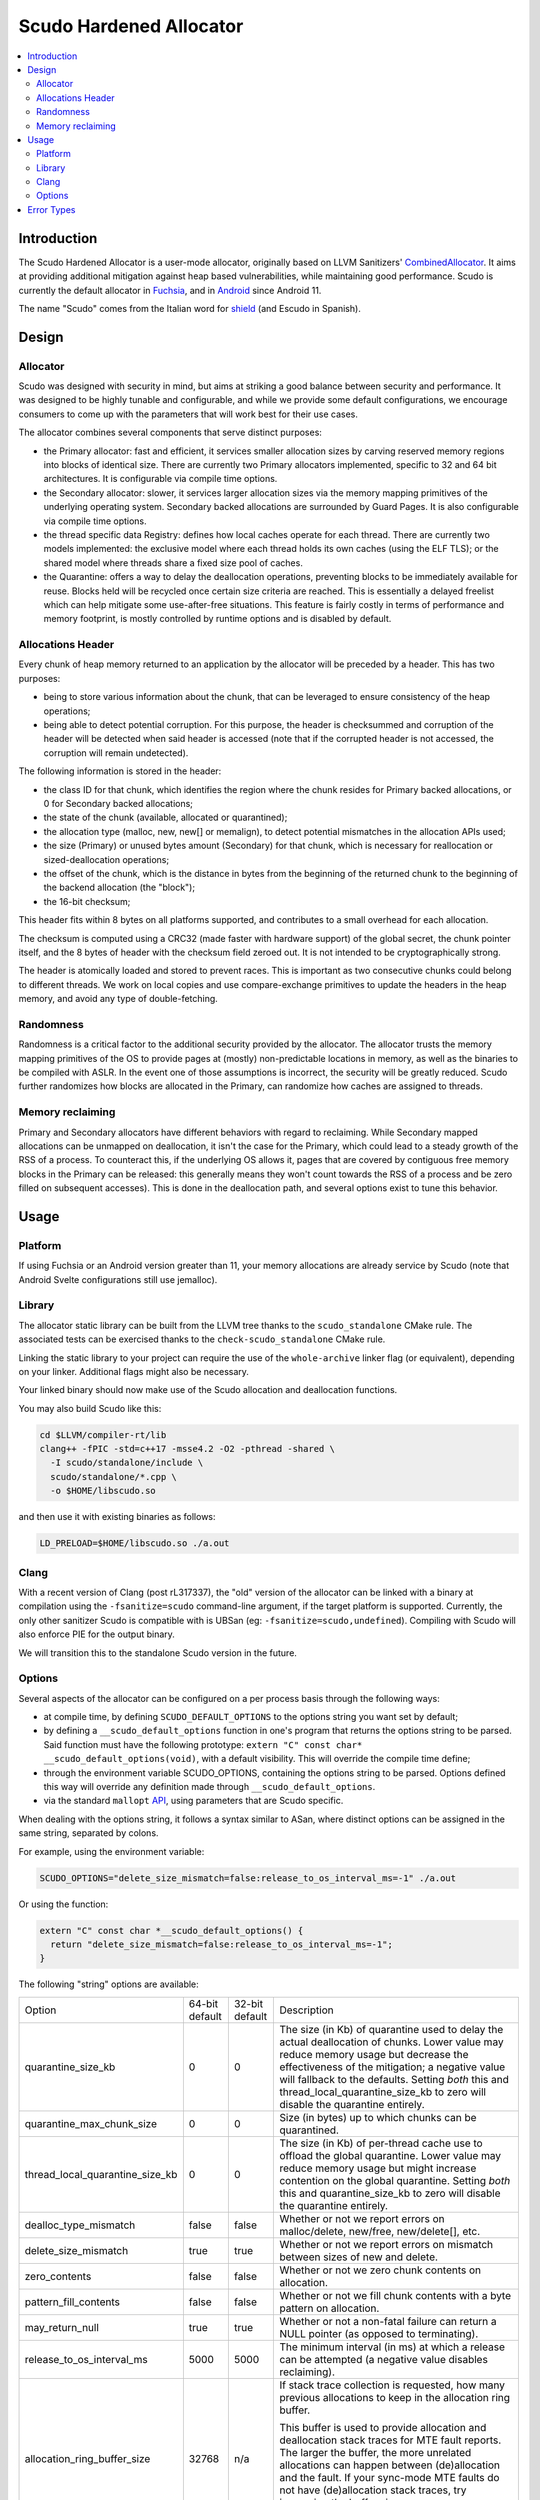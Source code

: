 ========================
Scudo Hardened Allocator
========================

.. contents::
   :local:
   :depth: 2

Introduction
============

The Scudo Hardened Allocator is a user-mode allocator, originally based on LLVM
Sanitizers'
`CombinedAllocator <https://github.com/llvm/llvm-project/blob/main/compiler-rt/lib/sanitizer_common/sanitizer_allocator_combined.h>`_.
It aims at providing additional mitigation against heap based vulnerabilities,
while maintaining good performance. Scudo is currently the default allocator in
`Fuchsia <https://fuchsia.dev/>`_, and in `Android <https://www.android.com/>`_
since Android 11.

The name "Scudo" comes from the Italian word for
`shield <https://www.collinsdictionary.com/dictionary/italian-english/scudo>`_
(and Escudo in Spanish).

Design
======

Allocator
---------
Scudo was designed with security in mind, but aims at striking a good balance
between security and performance. It was designed to be highly tunable and
configurable, and while we provide some default configurations, we encourage
consumers to come up with the parameters that will work best for their use
cases.

The allocator combines several components that serve distinct purposes:

- the Primary allocator: fast and efficient, it services smaller allocation
  sizes by carving reserved memory regions into blocks of identical size. There
  are currently two Primary allocators implemented, specific to 32 and 64 bit
  architectures. It is configurable via compile time options.

- the Secondary allocator: slower, it services larger allocation sizes via the
  memory mapping primitives of the underlying operating system. Secondary backed
  allocations are surrounded by Guard Pages. It is also configurable via compile
  time options.

- the thread specific data Registry: defines how local caches operate for each
  thread. There are currently two models implemented: the exclusive model where
  each thread holds its own caches (using the ELF TLS); or the shared model
  where threads share a fixed size pool of caches.

- the Quarantine: offers a way to delay the deallocation operations, preventing
  blocks to be immediately available for reuse. Blocks held will be recycled
  once certain size criteria are reached. This is essentially a delayed freelist
  which can help mitigate some use-after-free situations. This feature is fairly
  costly in terms of performance and memory footprint, is mostly controlled by
  runtime options and is disabled by default.

Allocations Header
------------------
Every chunk of heap memory returned to an application by the allocator will be
preceded by a header. This has two purposes:

- being to store various information about the chunk, that can be leveraged to
  ensure consistency of the heap operations;

- being able to detect potential corruption. For this purpose, the header is
  checksummed and corruption of the header will be detected when said header is
  accessed (note that if the corrupted header is not accessed, the corruption
  will remain undetected).

The following information is stored in the header:

- the class ID for that chunk, which identifies the region where the chunk
  resides for Primary backed allocations, or 0 for Secondary backed allocations;

- the state of the chunk (available, allocated or quarantined);

- the allocation type (malloc, new, new[] or memalign), to detect potential
  mismatches in the allocation APIs used;

- the size (Primary) or unused bytes amount (Secondary) for that chunk, which is
  necessary for reallocation or sized-deallocation operations;

- the offset of the chunk, which is the distance in bytes from the beginning of
  the returned chunk to the beginning of the backend allocation (the "block");

- the 16-bit checksum;

This header fits within 8 bytes on all platforms supported, and contributes to a
small overhead for each allocation.

The checksum is computed using a CRC32 (made faster with hardware support)
of the global secret, the chunk pointer itself, and the 8 bytes of header with
the checksum field zeroed out. It is not intended to be cryptographically
strong.

The header is atomically loaded and stored to prevent races. This is important
as two consecutive chunks could belong to different threads. We work on local
copies and use compare-exchange primitives to update the headers in the heap
memory, and avoid any type of double-fetching.

Randomness
----------
Randomness is a critical factor to the additional security provided by the
allocator. The allocator trusts the memory mapping primitives of the OS to
provide pages at (mostly) non-predictable locations in memory, as well as the
binaries to be compiled with ASLR. In the event one of those assumptions is
incorrect, the security will be greatly reduced. Scudo further randomizes how
blocks are allocated in the Primary, can randomize how caches are assigned to
threads.

Memory reclaiming
-----------------
Primary and Secondary allocators have different behaviors with regard to
reclaiming. While Secondary mapped allocations can be unmapped on deallocation,
it isn't the case for the Primary, which could lead to a steady growth of the
RSS of a process. To counteract this, if the underlying OS allows it, pages
that are covered by contiguous free memory blocks in the Primary can be
released: this generally means they won't count towards the RSS of a process and
be zero filled on subsequent accesses). This is done in the deallocation path,
and several options exist to tune this behavior.

Usage
=====

Platform
--------
If using Fuchsia or an Android version greater than 11, your memory allocations
are already service by Scudo (note that Android Svelte configurations still use
jemalloc).

Library
-------
The allocator static library can be built from the LLVM tree thanks to the
``scudo_standalone`` CMake rule. The associated tests can be exercised thanks to
the ``check-scudo_standalone`` CMake rule.

Linking the static library to your project can require the use of the
``whole-archive`` linker flag (or equivalent), depending on your linker.
Additional flags might also be necessary.

Your linked binary should now make use of the Scudo allocation and deallocation
functions.

You may also build Scudo like this:

.. code:: console

  cd $LLVM/compiler-rt/lib
  clang++ -fPIC -std=c++17 -msse4.2 -O2 -pthread -shared \
    -I scudo/standalone/include \
    scudo/standalone/*.cpp \
    -o $HOME/libscudo.so

and then use it with existing binaries as follows:

.. code:: console

  LD_PRELOAD=$HOME/libscudo.so ./a.out

Clang
-----
With a recent version of Clang (post rL317337), the "old" version of the
allocator can be linked with a binary at compilation using the
``-fsanitize=scudo`` command-line argument, if the target platform is supported.
Currently, the only other sanitizer Scudo is compatible with is UBSan
(eg: ``-fsanitize=scudo,undefined``). Compiling with Scudo will also enforce
PIE for the output binary.

We will transition this to the standalone Scudo version in the future.

Options
-------
Several aspects of the allocator can be configured on a per process basis
through the following ways:

- at compile time, by defining ``SCUDO_DEFAULT_OPTIONS`` to the options string
  you want set by default;

- by defining a ``__scudo_default_options`` function in one's program that
  returns the options string to be parsed. Said function must have the following
  prototype: ``extern "C" const char* __scudo_default_options(void)``, with a
  default visibility. This will override the compile time define;

- through the environment variable SCUDO_OPTIONS, containing the options string
  to be parsed. Options defined this way will override any definition made
  through ``__scudo_default_options``.

- via the standard ``mallopt`` `API <https://man7.org/linux/man-pages/man3/mallopt.3.html>`_,
  using parameters that are Scudo specific.

When dealing with the options string, it follows a syntax similar to ASan, where
distinct options can be assigned in the same string, separated by colons.

For example, using the environment variable:

.. code:: console

  SCUDO_OPTIONS="delete_size_mismatch=false:release_to_os_interval_ms=-1" ./a.out

Or using the function:

.. code:: cpp

  extern "C" const char *__scudo_default_options() {
    return "delete_size_mismatch=false:release_to_os_interval_ms=-1";
  }


The following "string" options are available:

+---------------------------------+----------------+----------------+-------------------------------------------------+
| Option                          | 64-bit default | 32-bit default | Description                                     |
+---------------------------------+----------------+----------------+-------------------------------------------------+
| quarantine_size_kb              | 0              | 0              | The size (in Kb) of quarantine used to delay    |
|                                 |                |                | the actual deallocation of chunks. Lower value  |
|                                 |                |                | may reduce memory usage but decrease the        |
|                                 |                |                | effectiveness of the mitigation; a negative     |
|                                 |                |                | value will fallback to the defaults. Setting    |
|                                 |                |                | *both* this and thread_local_quarantine_size_kb |
|                                 |                |                | to zero will disable the quarantine entirely.   |
+---------------------------------+----------------+----------------+-------------------------------------------------+
| quarantine_max_chunk_size       | 0              | 0              | Size (in bytes) up to which chunks can be       |
|                                 |                |                | quarantined.                                    |
+---------------------------------+----------------+----------------+-------------------------------------------------+
| thread_local_quarantine_size_kb | 0              | 0              | The size (in Kb) of per-thread cache use to     |
|                                 |                |                | offload the global quarantine. Lower value may  |
|                                 |                |                | reduce memory usage but might increase          |
|                                 |                |                | contention on the global quarantine. Setting    |
|                                 |                |                | *both* this and quarantine_size_kb to zero will |
|                                 |                |                | disable the quarantine entirely.                |
+---------------------------------+----------------+----------------+-------------------------------------------------+
| dealloc_type_mismatch           | false          | false          | Whether or not we report errors on              |
|                                 |                |                | malloc/delete, new/free, new/delete[], etc.     |
+---------------------------------+----------------+----------------+-------------------------------------------------+
| delete_size_mismatch            | true           | true           | Whether or not we report errors on mismatch     |
|                                 |                |                | between sizes of new and delete.                |
+---------------------------------+----------------+----------------+-------------------------------------------------+
| zero_contents                   | false          | false          | Whether or not we zero chunk contents on        |
|                                 |                |                | allocation.                                     |
+---------------------------------+----------------+----------------+-------------------------------------------------+
| pattern_fill_contents           | false          | false          | Whether or not we fill chunk contents with a    |
|                                 |                |                | byte pattern on allocation.                     |
+---------------------------------+----------------+----------------+-------------------------------------------------+
| may_return_null                 | true           | true           | Whether or not a non-fatal failure can return a |
|                                 |                |                | NULL pointer (as opposed to terminating).       |
+---------------------------------+----------------+----------------+-------------------------------------------------+
| release_to_os_interval_ms       | 5000           | 5000           | The minimum interval (in ms) at which a release |
|                                 |                |                | can be attempted (a negative value disables     |
|                                 |                |                | reclaiming).                                    |
+---------------------------------+----------------+----------------+-------------------------------------------------+
| allocation_ring_buffer_size     | 32768          | n/a            | If stack trace collection is requested, how     |
|                                 |                |                | many previous allocations to keep in the        |
|                                 |                |                | allocation ring buffer.                         |
|                                 |                |                |                                                 |
|                                 |                |                | This buffer is used to provide allocation and   |
|                                 |                |                | deallocation stack traces for MTE fault         |
|                                 |                |                | reports. The larger the buffer, the more        |
|                                 |                |                | unrelated allocations can happen between        |
|                                 |                |                | (de)allocation and the fault.                   |
|                                 |                |                | If your sync-mode MTE faults do not have        |
|                                 |                |                | (de)allocation stack traces, try increasing the |
|                                 |                |                | buffer size.                                    |
|                                 |                |                |                                                 |
|                                 |                |                | Stack trace collection can be requested using   |
|                                 |                |                | scudo_malloc_set_track_allocation_stacks        |
+---------------------------------+----------------+----------------+-------------------------------------------------+

Additional flags can be specified, for example if Scudo if compiled with
`GWP-ASan <https://llvm.org/docs/GwpAsan.html>`_ support.

The following "mallopt" options are available (options are defined in
``include/scudo/interface.h``):

+---------------------------+-------------------------------------------------------+
| Option                    | Description                                           |
+---------------------------+-------------------------------------------------------+
| M_DECAY_TIME              | Sets the release interval option to the specified     |
|                           | value (Android only allows 0 or 1 to respectively set |
|                           | the interval to the minimum and maximum value as      |
|                           | specified at compile time).                           |
+---------------------------+-------------------------------------------------------+
| M_PURGE                   | Forces immediate memory reclaiming but does not       |
|                           | reclaim everything. For smaller size classes, there   |
|                           | is still some memory that is not reclaimed due to the |
|                           | extra time it takes and the small amount of memory    |
|                           | that can be reclaimed.                                |
|                           | The value is ignored.                                 |
+---------------------------+-------------------------------------------------------+
| M_PURGE_ALL               | Same as M_PURGE but will force release all possible   |
|                           | memory regardless of how long it takes.               |
|                           | The value is ignored.                                 |
+---------------------------+-------------------------------------------------------+
| M_MEMTAG_TUNING           | Tunes the allocator's choice of memory tags to make   |
|                           | it more likely that a certain class of memory errors  |
|                           | will be detected. The value argument should be one of |
|                           | the enumerators of ``scudo_memtag_tuning``.           |
+---------------------------+-------------------------------------------------------+
| M_THREAD_DISABLE_MEM_INIT | Tunes the per-thread memory initialization, 0 being   |
|                           | the normal behavior, 1 disabling the automatic heap   |
|                           | initialization.                                       |
+---------------------------+-------------------------------------------------------+
| M_CACHE_COUNT_MAX         | Set the maximum number of entries than can be cached  |
|                           | in the Secondary cache.                               |
+---------------------------+-------------------------------------------------------+
| M_CACHE_SIZE_MAX          | Sets the maximum size of entries that can be cached   |
|                           | in the Secondary cache.                               |
+---------------------------+-------------------------------------------------------+
| M_TSDS_COUNT_MAX          | Increases the maximum number of TSDs that can be used |
|                           | up to the limit specified at compile time.            |
+---------------------------+-------------------------------------------------------+

Error Types
===========

The allocator will output an error message, and potentially terminate the
process, when an unexpected behavior is detected. The output usually starts with
``"Scudo ERROR:"`` followed by a short summary of the problem that occurred as
well as the pointer(s) involved. Once again, Scudo is meant to be a mitigation,
and might not be the most useful of tools to help you root-cause the issue,
please consider `ASan <https://github.com/google/sanitizers/wiki/AddressSanitizer>`_
for this purpose.

Here is a list of the current error messages and their potential cause:

- ``"corrupted chunk header"``: the checksum verification of the chunk header
  has failed. This is likely due to one of two things: the header was
  overwritten (partially or totally), or the pointer passed to the function is
  not a chunk at all;

- ``"race on chunk header"``: two different threads are attempting to manipulate
  the same header at the same time. This is usually symptomatic of a
  race-condition or general lack of locking when performing operations on that
  chunk;

- ``"invalid chunk state"``: the chunk is not in the expected state for a given
  operation, eg: it is not allocated when trying to free it, or it's not
  quarantined when trying to recycle it, etc. A double-free is the typical
  reason this error would occur;

- ``"misaligned pointer"``: we strongly enforce basic alignment requirements, 8
  bytes on 32-bit platforms, 16 bytes on 64-bit platforms. If a pointer passed
  to our functions does not fit those, something is definitely wrong.

- ``"allocation type mismatch"``: when the optional deallocation type mismatch
  check is enabled, a deallocation function called on a chunk has to match the
  type of function that was called to allocate it. Security implications of such
  a mismatch are not necessarily obvious but situational at best;

- ``"invalid sized delete"``: when the C++14 sized delete operator is used, and
  the optional check enabled, this indicates that the size passed when
  deallocating a chunk is not congruent with the one requested when allocating
  it. This is likely to be a `compiler issue <https://software.intel.com/en-us/forums/intel-c-compiler/topic/783942>`_,
  as was the case with Intel C++ Compiler, or some type confusion on the object
  being deallocated;

- ``"RSS limit exhausted"``: the maximum RSS optionally specified has been
  exceeded;

Several other error messages relate to parameter checking on the libc allocation
APIs and are fairly straightforward to understand.


